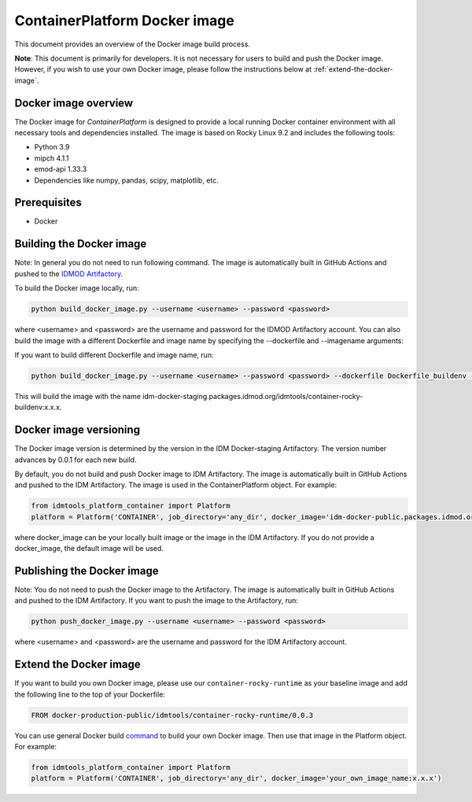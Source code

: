 ContainerPlatform Docker image
==============================

This document provides an overview of the Docker image build process.

**Note**: This document is primarily for developers. It is not necessary for users to build and push the Docker image. However, if you wish to use your own Docker image, please follow the instructions below at :ref:`extend-the-docker-image`.

Docker image overview
----------------------

The Docker image for `ContainerPlatform` is designed to provide a local running Docker container environment with all necessary tools and dependencies installed. The image is based on Rocky Linux 9.2 and includes the following tools:

- Python 3.9
- mipch 4.1.1
- emod-api 1.33.3
- Dependencies like numpy, pandas, scipy, matplotlib, etc.

Prerequisites
-------------
- Docker

Building the Docker image
-------------------------

Note: In general you do not need to run following command. The image is automatically built in GitHub Actions and pushed to the `IDMOD Artifactory <https://packages.idmod.org/>`_.

To build the Docker image locally, run:

.. code-block:: bash

   python build_docker_image.py --username <username> --password <password>


where <username> and <password> are the username and password for the IDMOD Artifactory account.  You can also build the image with a different Dockerfile and image name by specifying the --dockerfile and --imagename arguments:

If you want to build different Dockerfile and image name, run:

.. code-block:: bash

   python build_docker_image.py --username <username> --password <password> --dockerfile Dockerfile_buildenv --image_name container-rocky-buildenv


This will build the image with the name idm-docker-staging.packages.idmod.org/idmtools/container-rocky-buildenv:x.x.x.

Docker image versioning
-----------------------

The Docker image version is determined by the version in the IDM Docker-staging Artifactory. The version number advances by 0.0.1 for each new build.

By default, you do not build and push Docker image to IDM Artifactory. The image is automatically built in GitHub Actions and pushed to the IDM Artifactory. The image is used in the ContainerPlatform object. For example:

.. code-block:: bash

   from idmtools_platform_container import Platform
   platform = Platform('CONTAINER', job_directory='any_dir', docker_image='idm-docker-public.packages.idmod.org/idmtools/container-rocky-runtime:x.x.x')


where docker_image can be your locally built image or the image in the IDM Artifactory. If you do not provide a docker_image, the default image will be used.

Publishing the Docker image
---------------------------

Note: You do not need to push the Docker image to the Artifactory. The image is automatically built in GitHub Actions and pushed to the IDM Artifactory.  If you want to push the image to the Artifactory, run:

.. code-block:: bash

   python push_docker_image.py --username <username> --password <password>

where <username> and <password> are the username and password for the IDM Artifactory account.

.. _extend-the-docker-image:

Extend the Docker image
-----------------------
If you want to build you own Docker image, please use our ``container-rocky-runtime`` as your baseline image and add the following line to the top of your Dockerfile:

.. code-block:: bash

   FROM docker-production-public/idmtools/container-rocky-runtime/0.0.3

You can use general Docker build `command <https://docs.docker.com/reference/cli/docker/buildx/build/>`_ to build your own Docker image.
Then use that image in the Platform object. For example:

.. code-block:: bash

   from idmtools_platform_container import Platform
   platform = Platform('CONTAINER', job_directory='any_dir', docker_image='your_own_image_name:x.x.x')

